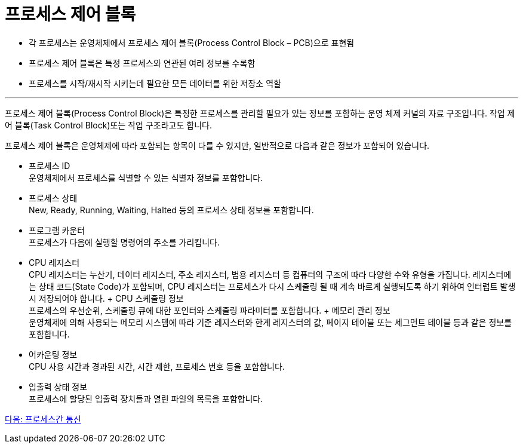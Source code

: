 = 프로세스 제어 블록

* 각 프로세스는 운영체제에서 프로세스 제어 블록(Process Control Block – PCB)으로 표현됨
* 프로세스 제어 블록은 특정 프로세스와 연관된 여러 정보를 수록함
* 프로세스를 시작/재시작 시키는데 필요한 모든 데이터를 위한 저장소 역할

---

프로세스 제어 블록(Process Control Block)은 특정한 프로세스를 관리할 필요가 있는 정보를 포함하는 운영 체제 커널의 자료 구조입니다. 작업 제어 블록(Task Control Block)또는 작업 구조라고도 합니다. 

프로세스 제어 블록은 운영체제에 따라 포함되는 항목이 다를 수 있지만, 일반적으로 다음과 같은 정보가 포함되어 있습니다.

* 프로세스 ID +
운영체제에서 프로세스를 식별할 수 있는 식별자 정보를 포함합니다.
* 프로세스 상태 +
New, Ready, Running, Waiting, Halted 등의 프로세스 상태 정보를 포함합니다.
* 프로그램 카운터 +
프로세스가 다음에 실행할 명령어의 주소를 가리킵니다.
* CPU 레지스터 +
CPU 레지스터는 누산기, 데이터 레지스터, 주소 레지스터, 범용 레지스터 등 컴퓨터의 구조에 따라 다양한 수와 유형을 가집니다. 레지스터에는 상태 코드(State Code)가 포함되며, CPU 레지스터는 프로세스가 다시 스케줄링 될 때 계속 바르게 실행되도록 하기 위하여 인터럽트 발생시 저장되어야 합니다.
+ CPU 스케줄링 정보 +
프로세스의 우선순위, 스케줄링 큐에 대한 포인터와 스케줄링 파라미터를 포함합니다.
+ 메모리 관리 정보 +
운영체제에 의해 사용되는 메모리 시스템에 따라 기준 레지스터와 한계 레지스터의 값, 페이지 테이블 또는 세그먼트 테이블 등과 같은 정보를 포함합니다.
* 어카운팅 정보 +
CPU 사용 시간과 경과된 시간, 시간 제한, 프로세스 번호 등을 포함합니다.
* 입출력 상태 정보 +
프로세스에 할당된 입출력 장치들과 열린 파일의 목록을 포함합니다.

link:./14_프로세스간_통신.adoc[다음: 프로세스간 통신]